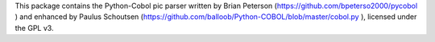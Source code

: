 This package contains the Python-Cobol pic parser written by
Brian Peterson (https://github.com/bpeterso2000/pycobol ) and enhanced
by Paulus Schoutsen (https://github.com/balloob/Python-COBOL/blob/master/cobol.py ),
licensed under the GPL v3.
